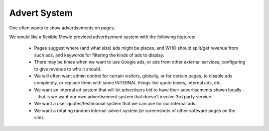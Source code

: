 Advert System
=============


One often wants to show advertisements on pages.

We would like a flexible Mewlo provided advertisement system with the following features:

   * Pages suggest where (and what size) ads might be places, and WHO should split/get revenue from such ads, and keywords for filtering the kinds of ads to display.
   * There may be times when we want to use Google ads, or ads from other external services, configuring to give revenue to who it should.
   * We will often want admin control for certain visitors, globally, or for certain pages, to disable ads completely, or replace them with some INTERNAL things like quote boxes, internal ads, etc.
   * We want an internal ad system that will let advertisers bid to have their advertisements shown locally -- that is we want our own advertisement system that doesn't involve 3rd party service.
   * We want a user quotes/testimonial system that we can use for our internal ads.
   * We want a rotating random internal-advert system (ie screenshots of other software pages on the site).